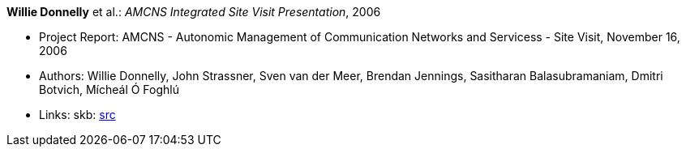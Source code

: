 *Willie Donnelly* et al.: _AMCNS Integrated Site Visit Presentation_, 2006

* Project Report: AMCNS - Autonomic Management of Communication Networks and Servicess - Site Visit, November 16, 2006
* Authors: Willie Donnelly, John Strassner, Sven van der Meer, Brendan Jennings, Sasitharan Balasubramaniam, Dmitri Botvich, Mícheál Ó Foghlú
* Links:
    skb: link:https://github.com/vdmeer/skb/tree/master/library/report/project/amcns/amcns-2006-b.adoc[src]
